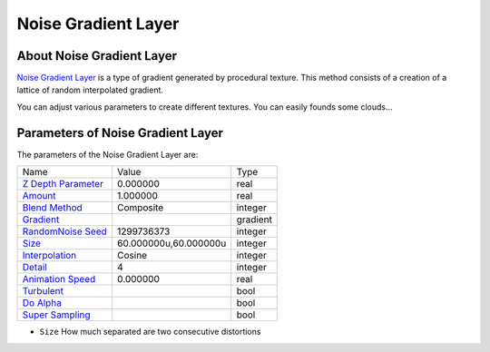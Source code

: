 .. _layer_noise_gradient:

########################
    Noise Gradient Layer
########################
.. figure:: noise_gradient_dat/Layer_gradient_noise_icon.png
   :alt: Layer_gradient_noise_icon.png
   :width: 64px

About Noise Gradient Layer
--------------------------

`Noise Gradient Layer <Noise_Gradient_Layer>`__ is a type of gradient
generated by procedural texture. This method consists of a creation of a
lattice of random interpolated gradient.

You can adjust various parameters to create different textures. You can
easily founds some clouds...

Parameters of Noise Gradient Layer
----------------------------------

The parameters of the Noise Gradient Layer are:

+---------------------------------------------------------------------------------------------+---------------------------+--------------+
| Name                                                                                        | Value                     | Type         |
+---------------------------------------------------------------------------------------------+---------------------------+--------------+
|     |Type\_real\_icon.png| `Z Depth Parameter <Z_Depth_Parameter>`__                        |   0.000000                |   real       |
+---------------------------------------------------------------------------------------------+---------------------------+--------------+
|     |Type\_real\_icon.png| `Amount <Amount_Parameter>`__                                    |   1.000000                |   real       |
+---------------------------------------------------------------------------------------------+---------------------------+--------------+
|     |Type\_integer\_icon.png| `Blend Method <Blend_Method_Parameter>`__                     |   Composite               |   integer    |
+---------------------------------------------------------------------------------------------+---------------------------+--------------+
|     |Type\_gradient\_icon.png| `Gradient <Gradient_Editor_Dialog>`__                        |   |p_gradient.png|        |   gradient   |
+---------------------------------------------------------------------------------------------+---------------------------+--------------+
|     |Type\_integer\_icon.png| `RandomNoise Seed <RandomNoise_Seed_Parameter>`__             |   1299736373              |   integer    |
+---------------------------------------------------------------------------------------------+---------------------------+--------------+
|     |Type\_vector\_icon.png| `Size <Size_Parameter>`__                                      |   60.000000u,60.000000u   |   integer    |
+---------------------------------------------------------------------------------------------+---------------------------+--------------+
|     |Type\_integer\_icon.png| `Interpolation <Interpolation_Parameter>`__                   |   Cosine                  |   integer    |
+---------------------------------------------------------------------------------------------+---------------------------+--------------+
|     |Type\_integer\_icon.png| `Detail <Detail_Parameter>`__                                 |   4                       |   integer    |
+---------------------------------------------------------------------------------------------+---------------------------+--------------+
|     |Type\_real\_icon.png| `Animation Speed <Animation_Speed_Parameter>`__                  |   0.000000                |   real       |
+---------------------------------------------------------------------------------------------+---------------------------+--------------+
|     |Type\_bool\_icon.png| `Turbulent <Turbulent_Parameter>`__                              |                           |   bool       |
+---------------------------------------------------------------------------------------------+---------------------------+--------------+
|     |Type\_bool\_icon.png| `Do Alpha <Do_Alpha_Parameter>`__                                |                           |   bool       |
+---------------------------------------------------------------------------------------------+---------------------------+--------------+
|     |Type\_bool\_icon.png| `Super Sampling <Super_Sampling_Parameter>`__                    |                           |   bool       |
+---------------------------------------------------------------------------------------------+---------------------------+--------------+


-  ``Size`` How much separated are two consecutive distortions

.. |Type_real_icon.png| image:: images/Type_real_icon.png
   :width: 16px
.. |Type_integer_icon.png| image:: images/Type_integer_icon.png
   :width: 16px
.. |Type_gradient_icon.png| image:: images/Type_gradient_icon.png
   :width: 16px
.. |Type_vector_icon.png| image:: images/Type_vector_icon.png
   :width: 16px
.. |Type_bool_icon.png| image:: images/Type_bool_icon.png
   :width: 16px
.. |p_gradient.png| image:: images/p_gradient.png   

